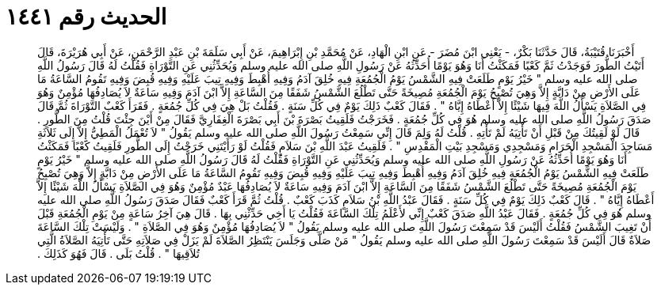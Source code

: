 
= الحديث رقم ١٤٤١

[quote.hadith]
أَخْبَرَنَا قُتَيْبَةُ، قَالَ حَدَّثَنَا بَكْرٌ، - يَعْنِي ابْنَ مُضَرَ - عَنِ ابْنِ الْهَادِ، عَنْ مُحَمَّدِ بْنِ إِبْرَاهِيمَ، عَنْ أَبِي سَلَمَةَ بْنِ عَبْدِ الرَّحْمَنِ، عَنْ أَبِي هُرَيْرَةَ، قَالَ أَتَيْتُ الطُّورَ فَوَجَدْتُ ثَمَّ كَعْبًا فَمَكَثْتُ أَنَا وَهُوَ يَوْمًا أُحَدِّثُهُ عَنْ رَسُولِ اللَّهِ صلى الله عليه وسلم وَيُحَدِّثُنِي عَنِ التَّوْرَاةِ فَقُلْتُ لَهُ قَالَ رَسُولُ اللَّهِ صلى الله عليه وسلم ‏"‏ خَيْرُ يَوْمٍ طَلَعَتْ فِيهِ الشَّمْسُ يَوْمُ الْجُمُعَةِ فِيهِ خُلِقَ آدَمُ وَفِيهِ أُهْبِطَ وَفِيهِ تِيبَ عَلَيْهِ وَفِيهِ قُبِضَ وَفِيهِ تَقُومُ السَّاعَةُ مَا عَلَى الأَرْضِ مِنْ دَابَّةٍ إِلاَّ وَهِيَ تُصْبِحُ يَوْمَ الْجُمُعَةِ مُصِيخَةً حَتَّى تَطْلُعَ الشَّمْسُ شَفَقًا مِنَ السَّاعَةِ إِلاَّ ابْنَ آدَمَ وَفِيهِ سَاعَةٌ لاَ يُصَادِفُهَا مُؤْمِنٌ وَهُوَ فِي الصَّلاَةِ يَسْأَلُ اللَّهَ فِيهَا شَيْئًا إِلاَّ أَعْطَاهُ إِيَّاهُ ‏"‏ ‏.‏ فَقَالَ كَعْبٌ ذَلِكَ يَوْمٌ فِي كُلِّ سَنَةٍ ‏.‏ فَقُلْتُ بَلْ هِيَ فِي كُلِّ جُمُعَةٍ ‏.‏ فَقَرَأَ كَعْبٌ التَّوْرَاةَ ثُمَّ قَالَ صَدَقَ رَسُولُ اللَّهِ صلى الله عليه وسلم هُوَ فِي كُلِّ جُمُعَةٍ ‏.‏ فَخَرَجْتُ فَلَقِيتُ بَصْرَةَ بْنَ أَبِي بَصْرَةَ الْغِفَارِيَّ فَقَالَ مِنْ أَيْنَ جِئْتَ قُلْتُ مِنَ الطُّورِ ‏.‏ قَالَ لَوْ لَقِيتُكَ مِنْ قَبْلِ أَنْ تَأْتِيَهُ لَمْ تَأْتِهِ ‏.‏ قُلْتُ لَهُ وَلِمَ قَالَ إِنِّي سَمِعْتُ رَسُولَ اللَّهِ صلى الله عليه وسلم يَقُولُ ‏"‏ لاَ تُعْمَلُ الْمَطِيُّ إِلاَّ إِلَى ثَلاَثَةِ مَسَاجِدَ الْمَسْجِدِ الْحَرَامِ وَمَسْجِدِي وَمَسْجِدِ بَيْتِ الْمَقْدِسِ ‏"‏ ‏.‏ فَلَقِيتُ عَبْدَ اللَّهِ بْنَ سَلاَمٍ فَقُلْتُ لَوْ رَأَيْتَنِي خَرَجْتُ إِلَى الطُّورِ فَلَقِيتُ كَعْبًا فَمَكَثْتُ أَنَا وَهُوَ يَوْمًا أُحَدِّثُهُ عَنْ رَسُولِ اللَّهِ صلى الله عليه وسلم وَيُحَدِّثُنِي عَنِ التَّوْرَاةِ فَقُلْتُ لَهُ قَالَ رَسُولُ اللَّهِ صلى الله عليه وسلم ‏"‏ خَيْرُ يَوْمٍ طَلَعَتْ فِيهِ الشَّمْسُ يَوْمُ الْجُمُعَةِ فِيهِ خُلِقَ آدَمُ وَفِيهِ أُهْبِطَ وَفِيهِ تِيبَ عَلَيْهِ وَفِيهِ قُبِضَ وَفِيهِ تَقُومُ السَّاعَةُ مَا عَلَى الأَرْضِ مِنْ دَابَّةٍ إِلاَّ وَهِيَ تُصْبِحُ يَوْمَ الْجُمُعَةِ مُصِيخَةً حَتَّى تَطْلُعَ الشَّمْسُ شَفَقًا مِنَ السَّاعَةِ إِلاَّ ابْنَ آدَمَ وَفِيهِ سَاعَةٌ لاَ يُصَادِفُهَا عَبْدٌ مُؤْمِنٌ وَهُوَ فِي الصَّلاَةِ يَسْأَلُ اللَّهَ شَيْئًا إِلاَّ أَعْطَاهُ إِيَّاهُ ‏"‏ ‏.‏ قَالَ كَعْبٌ ذَلِكَ يَوْمٌ فِي كُلِّ سَنَةٍ ‏.‏ فَقَالَ عَبْدُ اللَّهِ بْنُ سَلاَمٍ كَذَبَ كَعْبٌ ‏.‏ قُلْتُ ثُمَّ قَرَأَ كَعْبٌ فَقَالَ صَدَقَ رَسُولُ اللَّهِ صلى الله عليه وسلم هُوَ فِي كُلِّ جُمُعَةٍ ‏.‏ فَقَالَ عَبْدُ اللَّهِ صَدَقَ كَعْبٌ إِنِّي لأَعْلَمُ تِلْكَ السَّاعَةَ فَقُلْتُ يَا أَخِي حَدِّثْنِي بِهَا ‏.‏ قَالَ هِيَ آخِرُ سَاعَةٍ مِنْ يَوْمِ الْجُمُعَةِ قَبْلَ أَنْ تَغِيبَ الشَّمْسُ فَقُلْتُ أَلَيْسَ قَدْ سَمِعْتَ رَسُولَ اللَّهِ صلى الله عليه وسلم يَقُولُ ‏"‏ لاَ يُصَادِفُهَا مُؤْمِنٌ وَهُوَ فِي الصَّلاَةِ ‏"‏ ‏.‏ وَلَيْسَتْ تِلْكَ السَّاعَةَ صَلاَةٌ قَالَ أَلَيْسَ قَدْ سَمِعْتَ رَسُولَ اللَّهِ صلى الله عليه وسلم يَقُولُ ‏"‏ مَنْ صَلَّى وَجَلَسَ يَنْتَظِرُ الصَّلاَةَ لَمْ يَزَلْ فِي صَلاَتِهِ حَتَّى تَأْتِيَهُ الصَّلاَةُ الَّتِي تُلاَقِيهَا ‏"‏ ‏.‏ قُلْتُ بَلَى ‏.‏ قَالَ فَهُوَ كَذَلِكَ ‏.‏